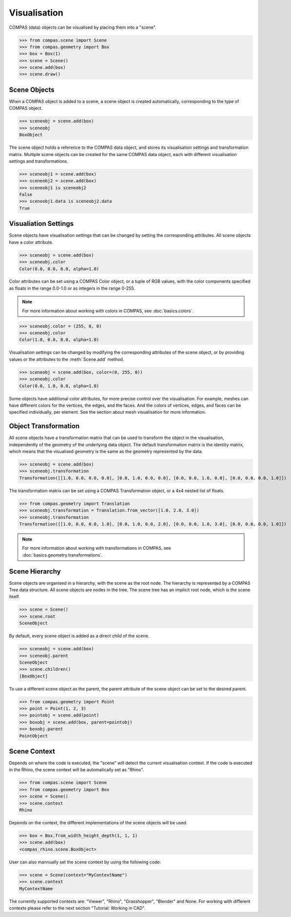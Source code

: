 ********************************************************************************
Visualisation
********************************************************************************

COMPAS (data) objects can be visualised by placing them into a "scene".

>>> from compas.scene import Scene
>>> from compas.geometry import Box
>>> box = Box(1)
>>> scene = Scene()
>>> scene.add(box)
>>> scene.draw()

.. When a COMPAS object is added, the scene automatically creates a corresponding scene object for the current/active visualisation context.
.. Currently, four visualisation contexts are supported: COMPAS Viewer (default), Rhino, Grasshopper, and Blender.

Scene Objects
=============

When a COMPAS object is added to a scene, a scene object is created automatically, corresponding to the type of COMPAS object.

>>> sceneobj = scene.add(box)
>>> sceneobj
BoxObject

The scene object holds a reference to the COMPAS data object, and stores its visualisation settings and transformation matrix.
Multiple scene objects can be created for the same COMPAS data object, each with different visualisation settings and transformations.

>>> sceneobj1 = scene.add(box)
>>> sceneobj2 = scene.add(box)
>>> sceneobj1 is sceneobj2
False
>>> sceneobj1.data is sceneobj2.data
True

Visualiation Settings
=====================

Scene objects have visualisation settings that can be changed by setting the corresponding attributes.
All scene objects have a color attribute.

>>> sceneobj = scene.add(box)
>>> sceneobj.color
Color(0.0, 0.0, 0.0, alpha=1.0)

Color attributes can be set using a COMPAS Color object, or a tuple of RGB values, with the color components specified as floats in the range 0.0-1.0 or as integers in the range 0-255.

.. note::

    For more information about working with colors in COMPAS, see :doc:`basics.colors`.

>>> sceneobj.color = (255, 0, 0)
>>> sceneobj.color
Color(1.0, 0.0, 0.0, alpha=1.0)

Visualisation settings can be changed by modifying the corresponding attributes of the scene object, or by providing values or the attributes to the :meth:`Scene.add` method.

>>> sceneobj = scene.add(box, color=(0, 255, 0))
>>> sceneobj.color
Color(0.0, 1.0, 0.0, alpha=1.0)

Some objects have additional color attributes, for more precise control over the visualisation.
For example, meshes can have different colors for the vertices, the edges, and the faces.
And the colors of vertices, edges, and faces can be specified individually, per element.
See the section about mesh visualisation for more information.

Object Transformation
=====================

All scene objects have a transformation matrix that can be used to transform the object in the visualisation,
independently of the geometry of the underlying data object.
The default transformation matrix is the identity matrix, which means that the visualised geometry is the same as the geometry represented by the data.

>>> sceneobj = scene.add(box)
>>> sceneobj.transformation
Transformation([[1.0, 0.0, 0.0, 0.0], [0.0, 1.0, 0.0, 0.0], [0.0, 0.0, 1.0, 0.0], [0.0, 0.0, 0.0, 1.0]])

The transformation matrix can be set using a COMPAS Transformation object, or a 4x4 nested list of floats.

>>> from compas.geometry import Translation
>>> sceneobj.transformation = Translation.from_vector([1.0, 2.0, 3.0])
>>> sceneobj.transformation
Transformation([[1.0, 0.0, 0.0, 1.0], [0.0, 1.0, 0.0, 2.0], [0.0, 0.0, 1.0, 3.0], [0.0, 0.0, 0.0, 1.0]])

.. note::

    For more information about working with transformations in COMPAS, see :doc:`basics.geometry.transformations`.

Scene Hierarchy
===============

Scene objects are organised in a hierarchy, with the scene as the root node.
The hierarchy is represented by a COMPAS Tree data structure.
All scene objects are nodes in the tree.
The scene tree has an implicit root node, which is the scene itself.

>>> scene = Scene()
>>> scene.root
SceneObject

By default, every scene object is added as a direct child of the scene.

>>> sceneobj = scene.add(box)
>>> sceneobj.parent
SceneObject
>>> scene.children()
[BoxObject]

To use a different scene object as the parent, the parent attribute of the scene object can be set to the desired parent.

>>> from compas.geometry import Point
>>> point = Point(1, 2, 3)
>>> pointobj = scene.add(point)
>>> boxobj = scene.add(box, parent=pointobj)
>>> boxobj.parent
PointObject


Scene Context
=============

Depends on where the code is executed, the "scene" will detect the current visualisation context.
If the code is executed in the Rhino, the scene context will be automatically set as "Rhino". 

>>> from compas.scene import Scene
>>> from compas.geometry import Box
>>> scene = Scene()
>>> scene.context
Rhino

Depends on the context, the different implementations of the scene objects will be used.

>>> box = Box.from_width_height_depth(1, 1, 1)
>>> scene.add(box)
<compas_rhino.scene.BoxObject>

User can also mannually set the scene context by using the following code:

>>> scene = Scene(context="MyContextName")
>>> scene.context
MyContextName

The currently supported contexts are: "Viewer", "Rhino", "Grasshopper", "Blender" and None.
For working with different contexts please refer to the next section "Tutorial: Working in CAD".